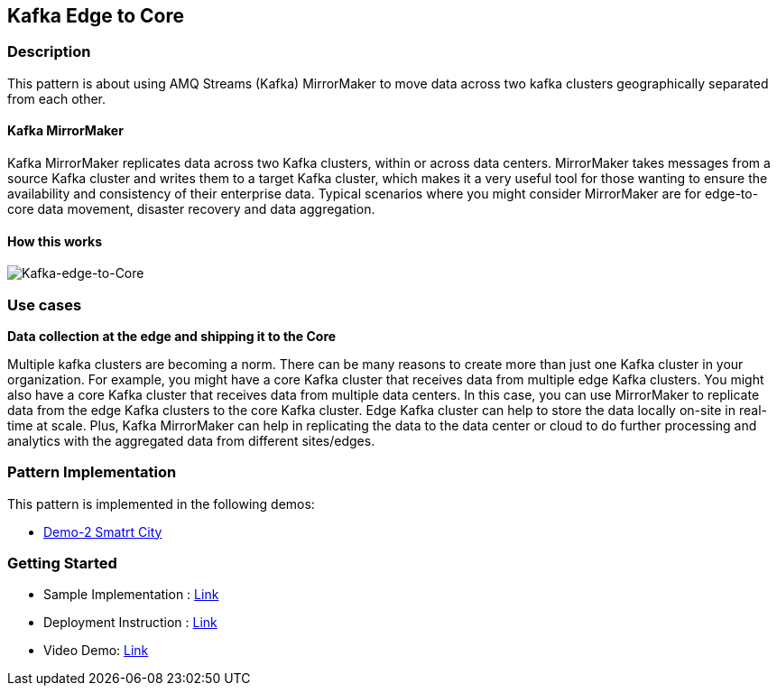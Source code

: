 == Kafka Edge to Core

=== Description

This pattern is about using AMQ Streams (Kafka) MirrorMaker to move data across two kafka clusters geographically separated from each other. 

==== Kafka MirrorMaker

Kafka MirrorMaker replicates data across two Kafka clusters, within or across data centers. MirrorMaker takes messages from a source Kafka cluster and writes them to a target Kafka cluster, which makes it a very useful tool for those wanting to ensure the availability and consistency of their enterprise data. Typical scenarios where you might consider MirrorMaker are for edge-to-core data movement, disaster recovery and data aggregation.

==== How this works

image::kafka-edge-to-core.png[Kafka-edge-to-Core]

=== Use cases
**Data collection at the edge and shipping it to the Core** 

Multiple kafka clusters are becoming a norm. There can be many reasons to create more than just one Kafka cluster in your organization. For example, you might have a core Kafka cluster that receives data from multiple edge Kafka clusters. You might also have a core Kafka cluster that receives data from multiple data centers. In this case, you can use MirrorMaker to replicate data from the edge Kafka clusters to the core Kafka cluster. Edge Kafka cluster can help to store the data locally on-site in real-time at scale. Plus, Kafka MirrorMaker can help in replicating the data to the data center or cloud to do further processing and analytics with the aggregated data from different sites/edges.

=== Pattern Implementation

This pattern is implemented in the following demos:

* link:https://github.com/red-hat-data-services/jumpstart-library/blob/main/demo2-smart-city/deployment/README.adoc#62-kafka[Demo-2 Smatrt City]

=== Getting Started

* Sample Implementation : link:https://github.com/red-hat-data-services/jumpstart-library/blob/main/patterns/kafka-to-serverless/examples/README.adoc[Link]
* Deployment Instruction : link:https://github.com/red-hat-data-services/jumpstart-library/blob/main/patterns/kafka-to-serverless/deployment/README.adoc[Link]
* Video Demo:  link:https://www.youtube.com/xxxxxxx[Link]
